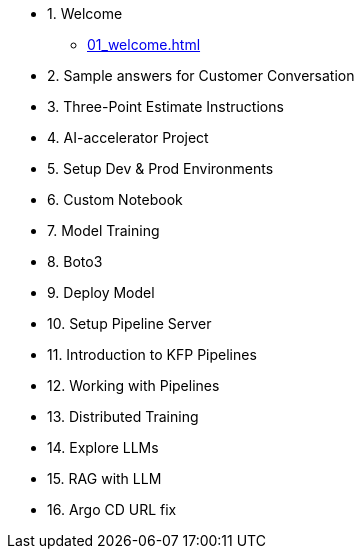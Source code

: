 * 1. Welcome
** xref:01_welcome.adoc[]

* 2. Sample answers for Customer Conversation

* 3. Three-Point Estimate Instructions

* 4. AI-accelerator Project

* 5. Setup Dev & Prod Environments

* 6. Custom Notebook

* 7. Model Training

* 8. Boto3

* 9. Deploy Model

* 10. Setup Pipeline Server

* 11. Introduction to KFP Pipelines

* 12. Working with Pipelines

* 13. Distributed Training

* 14. Explore LLMs

* 15. RAG with LLM

* 16. Argo CD URL fix

